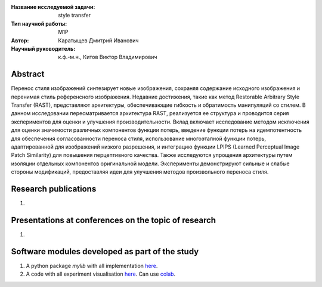 |test| |codecov| |docs|

.. |test| image:: https://github.com/intsystems/ProjectTemplate/workflows/test/badge.svg
    :target: https://github.com/intsystems/ProjectTemplate/tree/master
    :alt: Test status
    
.. |codecov| image:: https://img.shields.io/codecov/c/github/intsystems/ProjectTemplate/master
    :target: https://app.codecov.io/gh/intsystems/ProjectTemplate
    :alt: Test coverage
    
.. |docs| image:: https://github.com/intsystems/ProjectTemplate/workflows/docs/badge.svg
    :target: https://intsystems.github.io/ProjectTemplate/
    :alt: Docs status


.. class:: center

    :Название исследуемой задачи: style transfer
    :Тип научной работы: M1P
    :Автор: Каратыщев Дмитрий Иванович
    :Научный руководитель: к.ф.-м.н., Китов Виктор Владимирович

Abstract
========

Перенос стиля изображений синтезирует новые изображения, сохраняя содержание исходного изображения и перенимая стиль референсного изображения. Недавние достижения, такие как метод Restorable Arbitrary Style Transfer (RAST), представляют архитектуры, обеспечивающие гибкость и обратимость манипуляций со стилем. В данном исследовании пересматривается архитектура RAST, реализуется ее структура и проводится серия экспериментов для оценки и улучшения производительности. Вклад включает исследование методом исключения для оценки значимости различных компонентов функции потерь, введение функции потерь на идемпотентность для обеспечения согласованности переноса стиля, использование многоэтапной функции потерь, адаптированной для изображений низкого разрешения, и интеграцию функции LPIPS (Learned Perceptual Image Patch Similarity) для повышения перцептивного качества. Также исследуются упрощения архитектуры путем изоляции отдельных компонентов оригинальной модели. Эксперименты демонстрируют сильные и слабые стороны модификаций, предоставляя идеи для улучшения методов произвольного переноса стиля.

Research publications
===============================
1. 

Presentations at conferences on the topic of research
================================================
1. 

Software modules developed as part of the study
======================================================
1. A python package *mylib* with all implementation `here <https://github.com/intsystems/ProjectTemplate/tree/master/src>`_.
2. A code with all experiment visualisation `here <https://github.comintsystems/ProjectTemplate/blob/master/code/main.ipynb>`_. Can use `colab <http://colab.research.google.com/github/intsystems/ProjectTemplate/blob/master/code/main.ipynb>`_.
